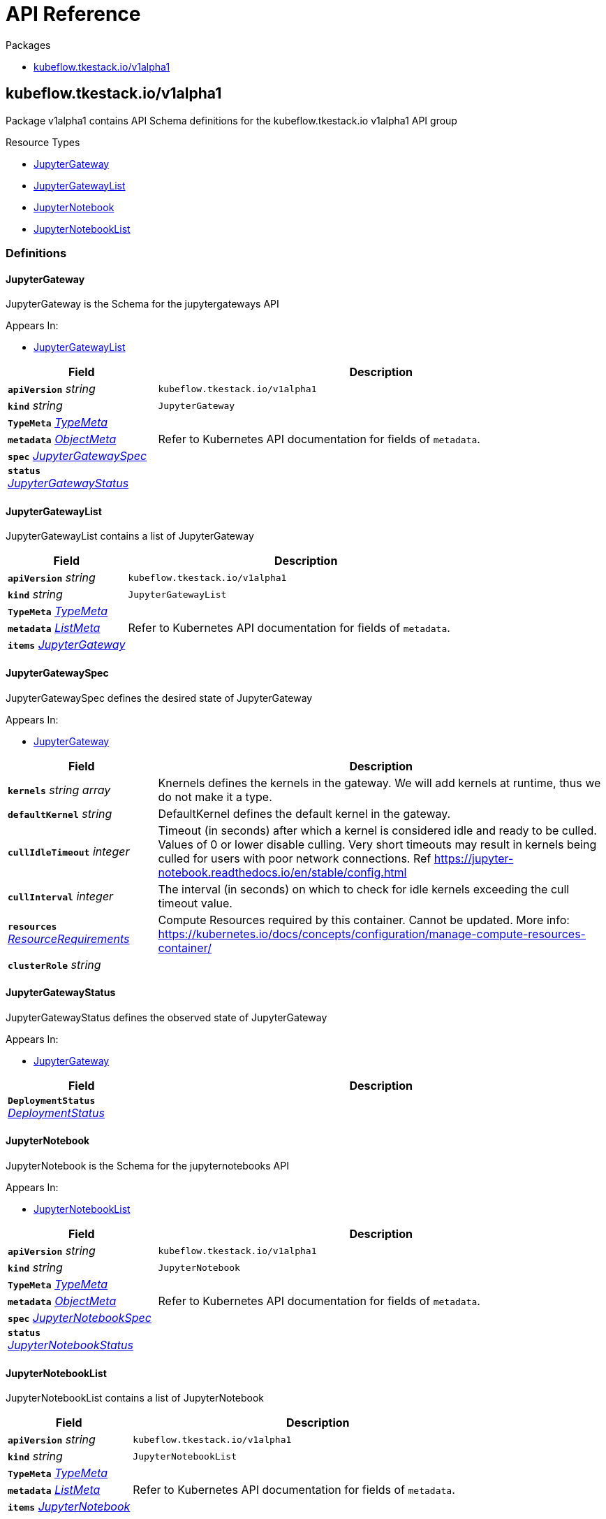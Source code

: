 // Generated documentation. Please do not edit.
:anchor_prefix: k8s-api

[id="{p}-api-reference"]
= API Reference

.Packages
- xref:{anchor_prefix}-kubeflow-tkestack-io-v1alpha1[$$kubeflow.tkestack.io/v1alpha1$$]


[id="{anchor_prefix}-kubeflow-tkestack-io-v1alpha1"]
== kubeflow.tkestack.io/v1alpha1

Package v1alpha1 contains API Schema definitions for the kubeflow.tkestack.io v1alpha1 API group

.Resource Types
- xref:{anchor_prefix}-github-com-tkestack-elastic-jupyter-operator-api-v1alpha1-jupytergateway[$$JupyterGateway$$]
- xref:{anchor_prefix}-github-com-tkestack-elastic-jupyter-operator-api-v1alpha1-jupytergatewaylist[$$JupyterGatewayList$$]
- xref:{anchor_prefix}-github-com-tkestack-elastic-jupyter-operator-api-v1alpha1-jupyternotebook[$$JupyterNotebook$$]
- xref:{anchor_prefix}-github-com-tkestack-elastic-jupyter-operator-api-v1alpha1-jupyternotebooklist[$$JupyterNotebookList$$]


=== Definitions

[id="{anchor_prefix}-github-com-tkestack-elastic-jupyter-operator-api-v1alpha1-jupytergateway"]
==== JupyterGateway 

JupyterGateway is the Schema for the jupytergateways API

.Appears In:
****
- xref:{anchor_prefix}-github-com-tkestack-elastic-jupyter-operator-api-v1alpha1-jupytergatewaylist[$$JupyterGatewayList$$]
****

[cols="25a,75a", options="header"]
|===
| Field | Description
| *`apiVersion`* __string__ | `kubeflow.tkestack.io/v1alpha1`
| *`kind`* __string__ | `JupyterGateway`
| *`TypeMeta`* __link:https://kubernetes.io/docs/reference/generated/kubernetes-api/v1.20/#typemeta-v1-meta[$$TypeMeta$$]__ | 
| *`metadata`* __link:https://kubernetes.io/docs/reference/generated/kubernetes-api/v1.20/#objectmeta-v1-meta[$$ObjectMeta$$]__ | Refer to Kubernetes API documentation for fields of `metadata`.

| *`spec`* __xref:{anchor_prefix}-github-com-tkestack-elastic-jupyter-operator-api-v1alpha1-jupytergatewayspec[$$JupyterGatewaySpec$$]__ | 
| *`status`* __xref:{anchor_prefix}-github-com-tkestack-elastic-jupyter-operator-api-v1alpha1-jupytergatewaystatus[$$JupyterGatewayStatus$$]__ | 
|===


[id="{anchor_prefix}-github-com-tkestack-elastic-jupyter-operator-api-v1alpha1-jupytergatewaylist"]
==== JupyterGatewayList 

JupyterGatewayList contains a list of JupyterGateway



[cols="25a,75a", options="header"]
|===
| Field | Description
| *`apiVersion`* __string__ | `kubeflow.tkestack.io/v1alpha1`
| *`kind`* __string__ | `JupyterGatewayList`
| *`TypeMeta`* __link:https://kubernetes.io/docs/reference/generated/kubernetes-api/v1.20/#typemeta-v1-meta[$$TypeMeta$$]__ | 
| *`metadata`* __link:https://kubernetes.io/docs/reference/generated/kubernetes-api/v1.20/#listmeta-v1-meta[$$ListMeta$$]__ | Refer to Kubernetes API documentation for fields of `metadata`.

| *`items`* __xref:{anchor_prefix}-github-com-tkestack-elastic-jupyter-operator-api-v1alpha1-jupytergateway[$$JupyterGateway$$]__ | 
|===


[id="{anchor_prefix}-github-com-tkestack-elastic-jupyter-operator-api-v1alpha1-jupytergatewayspec"]
==== JupyterGatewaySpec 

JupyterGatewaySpec defines the desired state of JupyterGateway

.Appears In:
****
- xref:{anchor_prefix}-github-com-tkestack-elastic-jupyter-operator-api-v1alpha1-jupytergateway[$$JupyterGateway$$]
****

[cols="25a,75a", options="header"]
|===
| Field | Description
| *`kernels`* __string array__ | Knernels defines the kernels in the gateway. We will add kernels at runtime, thus we do not make it a type.
| *`defaultKernel`* __string__ | DefaultKernel defines the default kernel in the gateway.
| *`cullIdleTimeout`* __integer__ | Timeout (in seconds) after which a kernel is considered idle and ready to be culled. Values of 0 or lower disable culling. Very short timeouts may result in kernels being culled for users with poor network connections. Ref https://jupyter-notebook.readthedocs.io/en/stable/config.html
| *`cullInterval`* __integer__ | The interval (in seconds) on which to check for idle kernels exceeding the cull timeout value.
| *`resources`* __link:https://kubernetes.io/docs/reference/generated/kubernetes-api/v1.20/#resourcerequirements-v1-core[$$ResourceRequirements$$]__ | Compute Resources required by this container. Cannot be updated. More info: https://kubernetes.io/docs/concepts/configuration/manage-compute-resources-container/
| *`clusterRole`* __string__ | 
|===


[id="{anchor_prefix}-github-com-tkestack-elastic-jupyter-operator-api-v1alpha1-jupytergatewaystatus"]
==== JupyterGatewayStatus 

JupyterGatewayStatus defines the observed state of JupyterGateway

.Appears In:
****
- xref:{anchor_prefix}-github-com-tkestack-elastic-jupyter-operator-api-v1alpha1-jupytergateway[$$JupyterGateway$$]
****

[cols="25a,75a", options="header"]
|===
| Field | Description
| *`DeploymentStatus`* __link:https://kubernetes.io/docs/reference/generated/kubernetes-api/v1.20/#deploymentstatus-v1-apps[$$DeploymentStatus$$]__ | 
|===


[id="{anchor_prefix}-github-com-tkestack-elastic-jupyter-operator-api-v1alpha1-jupyternotebook"]
==== JupyterNotebook 

JupyterNotebook is the Schema for the jupyternotebooks API

.Appears In:
****
- xref:{anchor_prefix}-github-com-tkestack-elastic-jupyter-operator-api-v1alpha1-jupyternotebooklist[$$JupyterNotebookList$$]
****

[cols="25a,75a", options="header"]
|===
| Field | Description
| *`apiVersion`* __string__ | `kubeflow.tkestack.io/v1alpha1`
| *`kind`* __string__ | `JupyterNotebook`
| *`TypeMeta`* __link:https://kubernetes.io/docs/reference/generated/kubernetes-api/v1.20/#typemeta-v1-meta[$$TypeMeta$$]__ | 
| *`metadata`* __link:https://kubernetes.io/docs/reference/generated/kubernetes-api/v1.20/#objectmeta-v1-meta[$$ObjectMeta$$]__ | Refer to Kubernetes API documentation for fields of `metadata`.

| *`spec`* __xref:{anchor_prefix}-github-com-tkestack-elastic-jupyter-operator-api-v1alpha1-jupyternotebookspec[$$JupyterNotebookSpec$$]__ | 
| *`status`* __xref:{anchor_prefix}-github-com-tkestack-elastic-jupyter-operator-api-v1alpha1-jupyternotebookstatus[$$JupyterNotebookStatus$$]__ | 
|===


[id="{anchor_prefix}-github-com-tkestack-elastic-jupyter-operator-api-v1alpha1-jupyternotebooklist"]
==== JupyterNotebookList 

JupyterNotebookList contains a list of JupyterNotebook



[cols="25a,75a", options="header"]
|===
| Field | Description
| *`apiVersion`* __string__ | `kubeflow.tkestack.io/v1alpha1`
| *`kind`* __string__ | `JupyterNotebookList`
| *`TypeMeta`* __link:https://kubernetes.io/docs/reference/generated/kubernetes-api/v1.20/#typemeta-v1-meta[$$TypeMeta$$]__ | 
| *`metadata`* __link:https://kubernetes.io/docs/reference/generated/kubernetes-api/v1.20/#listmeta-v1-meta[$$ListMeta$$]__ | Refer to Kubernetes API documentation for fields of `metadata`.

| *`items`* __xref:{anchor_prefix}-github-com-tkestack-elastic-jupyter-operator-api-v1alpha1-jupyternotebook[$$JupyterNotebook$$]__ | 
|===


[id="{anchor_prefix}-github-com-tkestack-elastic-jupyter-operator-api-v1alpha1-jupyternotebookspec"]
==== JupyterNotebookSpec 

JupyterNotebookSpec defines the desired state of JupyterNotebook

.Appears In:
****
- xref:{anchor_prefix}-github-com-tkestack-elastic-jupyter-operator-api-v1alpha1-jupyternotebook[$$JupyterNotebook$$]
****

[cols="25a,75a", options="header"]
|===
| Field | Description
| *`gateway`* __link:https://kubernetes.io/docs/reference/generated/kubernetes-api/v1.20/#objectreference-v1-core[$$ObjectReference$$]__ | 
| *`resources`* __link:https://kubernetes.io/docs/reference/generated/kubernetes-api/v1.20/#resourcerequirements-v1-core[$$ResourceRequirements$$]__ | Compute Resources required by this container. Cannot be updated. More info: https://kubernetes.io/docs/concepts/configuration/manage-compute-resources-container/
|===




